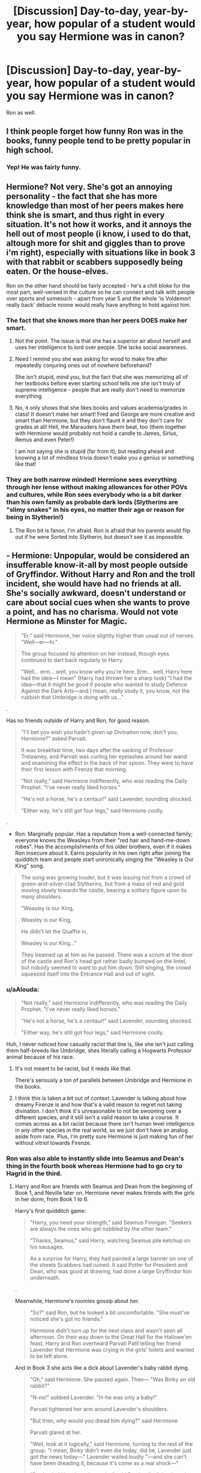 #+TITLE: [Discussion] Day-to-day, year-by-year, how popular of a student would you say Hermione was in canon?

* [Discussion] Day-to-day, year-by-year, how popular of a student would you say Hermione was in canon?
:PROPERTIES:
:Score: 19
:DateUnix: 1572235225.0
:DateShort: 2019-Oct-28
:FlairText: Discussion
:END:
Ron as well.


** I think people forget how funny Ron was in the books, funny people tend to be pretty popular in high school.
:PROPERTIES:
:Author: IlliterateJanitor
:Score: 37
:DateUnix: 1572267240.0
:DateShort: 2019-Oct-28
:END:

*** Yep! He was fairly funny.
:PROPERTIES:
:Score: 8
:DateUnix: 1572267877.0
:DateShort: 2019-Oct-28
:END:


** Hermione? Not very. She's got an annoying personality - the fact that she has more knowledge than most of her peers makes here think she is smart, and thus right in every situation. It's not how it works, and it annoys the hell out of most people (i know, i used to do that, altough more for shit and giggles than to prove i'm right), especially with situations like in book 3 with that rabbit or scabbers supposedly being eaten. Or the house-elves.

Ron on the other hand should be fairly accepted - he's a chill bloke for the most part, well-versed in the culture so he can connect and talk with people over sports and somesuch - apart from year 5 and the whole 'is Voldemort really back' debacle noone would really have anything to hold against him.
:PROPERTIES:
:Author: Von_Usedom
:Score: 35
:DateUnix: 1572258546.0
:DateShort: 2019-Oct-28
:END:

*** The fact that she knows more than her peers DOES make her smart.
:PROPERTIES:
:Author: Zephrok
:Score: -10
:DateUnix: 1572278427.0
:DateShort: 2019-Oct-28
:END:

**** Not the point. The issue is that she has a superior air about herself and uses her intelligence to lord over people. She lacks social awareness.
:PROPERTIES:
:Author: Thrwforksandknives
:Score: 23
:DateUnix: 1572279041.0
:DateShort: 2019-Oct-28
:END:


**** Need I remind you she was asking for wood to make fire after repeatedly conjuring ones out of nowhere beforehand?

She isn't stupid, mind you, but the fact that she was memorizing all of her textbooks before even starting school tells me she isn't truly of supreme intelligence - people that are really don't need to memorize everything
:PROPERTIES:
:Author: Von_Usedom
:Score: 18
:DateUnix: 1572278651.0
:DateShort: 2019-Oct-28
:END:


**** No, it only shows that she likes books and values academia/grades in class! It doesn't make her smart! Fred and George are more creative and smart than Hermione, but they don't flaunt it and they don't care for grades at all! Hell, the Marauders have them beat, too (them together with Hermione would probably not hold a candle to James, Sirius, Remus and even Peter!)

I am not saying she is stupid (far from it), but reading ahead and knowing a lot of mindless trivia doesn't make you a genius or something like that!
:PROPERTIES:
:Author: Laxian
:Score: 10
:DateUnix: 1572289210.0
:DateShort: 2019-Oct-28
:END:


*** They are both narrow minded! Hermione sees everything through her lense without making allowances for other POVs and cultures, while Ron sees everybody who is a bit darker than his own family as probable dark lords (Slytherins are "slimy snakes" in his eyes, no matter their age or reason for being in Slytherin!)
:PROPERTIES:
:Author: Laxian
:Score: -11
:DateUnix: 1572289080.0
:DateShort: 2019-Oct-28
:END:

**** The Ron bit is fanon, I'm afraid. Ron is afraid that his parents would flip out if he were Sorted into Slytherin, but doesn't see it as impossible.
:PROPERTIES:
:Author: ForwardDiscussion
:Score: 15
:DateUnix: 1572290787.0
:DateShort: 2019-Oct-28
:END:


** - Hermione: Unpopular, would be considered an insufferable know-it-all by most people outside of Gryffindor. Without Harry and Ron and the troll incident, she would have had no friends at all. She's socially awkward, doesn't understand or care about social cues when she wants to prove a point, and has no charisma. Would not vote Hermione as Minster for Magic.

#+begin_quote

  #+begin_quote
    "Er," said Hermione, her voice slightly higher than usual out of nerves. "Well---er---hi."

    The group focused its attention on her instead, though eyes continued to dart back regularly to Harry.

    "Well... erm... well, you know why you're here. Erm... well, Harry here had the idea---I mean" (Harry had thrown her a sharp look) "I had the idea---that it might be good if people who wanted to study Defence Against the Dark Arts---and I mean, really study it, you know, not the rubbish that Umbridge is doing with us..."
  #+end_quote
#+end_quote

.

Has no friends outside of Harry and Ron, for good reason.

#+begin_quote

  #+begin_quote
    "I'll bet you wish you hadn't given up Divination now, don't you, Hermione?" asked Parvati.

    It was breakfast time, two days after the sacking of Professor Trelawney, and Parvati was curling her eyelashes around her wand and examining the effect in the back of her spoon. They were to have their first lesson with Firenze that morning.

    "Not really," said Hermione indifferently, who was reading the Daily Prophet. "I've never really liked horses."

    "He's not a horse, he's a centaur!" said Lavender, sounding shocked.

    "Either way, he's still got four legs," said Hermione coolly.
  #+end_quote
#+end_quote

.

- Ron: Marginally popular. Has a reputation from a well-connected family; everyone knows the Weasleys from their "red hair and hand-me-down robes". Has the accomplishments of his older brothers, even if it makes Ron insecure about it. Earns popularity in his own right after joining the quidditch team and people start unironically singing the "Weasley is Our King" song.

#+begin_quote

  #+begin_quote
    The song was growing louder, but it was issuing not from a crowd of green-and-silver-clad Slytherins, but from a mass of red and gold moving slowly towards the castle, bearing a solitary figure upon its many shoulders.

    "Weasley is our King,

    Weasley is our King,

    He didn't let the Quaffle in,

    Weasley is our King..."

    They beamed up at him as he passed. There was a scrum at the door of the castle and Ron's head got rather badly bumped on the lintel, but nobody seemed to want to put him down. Still singing, the crowd squeezed itself into the Entrance Hall and out of sight.
  #+end_quote
#+end_quote
:PROPERTIES:
:Author: 4ecks
:Score: 44
:DateUnix: 1572239894.0
:DateShort: 2019-Oct-28
:END:

*** u/aAlouda:
#+begin_quote
  "Not really," said Hermione indifferently, who was reading the Daily Prophet. "I've never really liked horses."

  "He's not a horse, he's a centaur!" said Lavender, sounding shocked.

  "Either way, he's still got four legs," said Hermione coolly.
#+end_quote

Huh, I never noticed how casually racist that line is, like she isn't just calling them half-breeds like Umbridge, shes literally calling a Hogwarts Professor animal because of his race.
:PROPERTIES:
:Author: aAlouda
:Score: 18
:DateUnix: 1572298412.0
:DateShort: 2019-Oct-29
:END:

**** It's not meant to be racist, but it reads like that.

There's seriously a ton of parallels between Umbridge and Hermione in the books.
:PROPERTIES:
:Score: 2
:DateUnix: 1572378619.0
:DateShort: 2019-Oct-29
:END:


**** I think this is taken a bit out of context. Lavender is talking about how dreamy Firenze is and how that's a valid reason to regret not taking divination. I don't think it's unreasonable to not be swooning over a different species, and it still isn't a valid reason to take a course. It comes across as a bit racist because there isn't human level intelligence in any other species in the real world, so we just don't have an analog aside from race. Plus, I'm pretty sure Hermione is just making fun of her without vitriol towards Firenze.
:PROPERTIES:
:Author: Just__A__Commenter
:Score: 1
:DateUnix: 1572359853.0
:DateShort: 2019-Oct-29
:END:


*** Ron was also able to instantly slide into Seamus and Dean's thing in the fourth book whereas Hermione had to go cry to Hagrid in the third.
:PROPERTIES:
:Author: herO_wraith
:Score: 37
:DateUnix: 1572244706.0
:DateShort: 2019-Oct-28
:END:

**** Harry and Ron are friends with Seamus and Dean from the beginning of Book 1, and Neville later on. Hermione never makes friends with the girls in her dorm, from Book 1 to 6.

Harry's first quidditch game:

#+begin_quote
  "Harry, you need your strength," said Seamus Finnigan. "Seekers are always the ones who get nobbled by the other team."

  "Thanks, Seamus," said Harry, watching Seamus pile ketchup on his sausages.

  As a surprise for Harry, they had painted a large banner on one of the sheets Scabbers had ruined. It said Potter for President and Dean, who was good at drawing, had done a large Gryffindor lion underneath.
#+end_quote

.

Meanwhile, Hermione's roomies gossip about her.

#+begin_quote
  "So?" said Ron, but he looked a bit uncomfortable. "She must've noticed she's got no friends."

  Hermione didn't turn up for the next class and wasn't seen all afternoon. On their way down to the Great Hall for the Hallowe'en feast, Harry and Ron overheard Parvati Patil telling her friend Lavender that Hermione was crying in the girls' toilets and wanted to be left alone.
#+end_quote

And in Book 3 she acts like a dick about Lavender's baby rabbit dying.

#+begin_quote
  "Oh," said Hermione. She paused again. Then--- "Was Binky an old rabbit?"

  "N-no!" sobbed Lavender. "H-he was only a baby!"

  Parvati tightened her arm around Lavender's shoulders.

  "But then, why would you dread him dying?" said Hermione.

  Parvati glared at her.

  "Well, look at it logically," said Hermione, turning to the rest of the group. "I mean, Binky didn't even die today, did he, Lavender just got the news today---" Lavender wailed loudly "---and she can't have been dreading it, because it's come as a real shock---"

  "Don't mind Hermione, Lavender," said Ron loudly, "she doesn't think other people's pets matter very much."
#+end_quote

If Hermione was in my house/dorm, I wouldn't want to be her friend either.
:PROPERTIES:
:Author: 4ecks
:Score: 43
:DateUnix: 1572245556.0
:DateShort: 2019-Oct-28
:END:


*** Hermione was friendly with Ginny though.

I'd say she was known by name by everyone, but most wouldn't like her. Or at least be more than an acquaintance.

#+begin_quote
  Would not vote for Hermione as minister of magic
#+end_quote

I like to think of cursed child being canon with movie Hermione.

I do like your assessment on Ron though.
:PROPERTIES:
:Score: 11
:DateUnix: 1572242545.0
:DateShort: 2019-Oct-28
:END:

**** u/4ecks:
#+begin_quote
  I like to think of cursed child being canon with movie Hermione.
#+end_quote

That makes sense, as Cursed Child Ron's characterization falls in line with Movie Ron's characterization. Namely, he's an incompetent idiot.

*ACT III, SCENE VI*

#+begin_quote
  *RON:* Snape, a royal visit, and --- (he sees SCORPIUS and is immediately alarmed) what's he doing here?

  *He fumbles out his wand.*

  *RON:* I'm armed and --- entirely dangerous and seriously advise you ---

  *He realizes his wand is the wrong way around and turns it right.*
#+end_quote
:PROPERTIES:
:Author: 4ecks
:Score: 22
:DateUnix: 1572245080.0
:DateShort: 2019-Oct-28
:END:

***** Yep. Considering Rowling herself stole from movie canon (when did the twins become tall?)

Ron was absolutely crapped on, but in canon I'd argue he's actually better on his feet than Hermione.
:PROPERTIES:
:Score: 11
:DateUnix: 1572246802.0
:DateShort: 2019-Oct-28
:END:

****** Oh he absolutely is- he doesn't quite match Harry in quick decisive action since planning and strategy is more his thing, but he's still leagues above Hermoine. She's good with book knowledge and organization, but time and time again demonstrates that acting quickly under pressure is not one of her strong suites.
:PROPERTIES:
:Author: 1-1-19MemeBrigade
:Score: 16
:DateUnix: 1572251978.0
:DateShort: 2019-Oct-28
:END:

******* Very true. This is why I hate the "Badass Hermione" trope, because it's pure fanon and erases Hermione's character flaws within the trio's team dynamic. Hermione is a bookworm, Ron has the street smarts and social connections, and Harry is the action hero "saving people" guy of the trio. There's a reason why Hermione wanted Harry to teach DADA, instead of taking over the job herself.

During the battle in the muggle cafe in DH, Hermione was so nervous fighting Death Eaters that she accidentally cut open Ron's leg.

#+begin_quote
  Hermione crawled out from underneath the bench, shaking bits of glass ashtray out of her hair and trembling all over.

  "D---Diffindo," she said, pointing her wand at Ron, who roared in pain as she slashed open the knee of his jeans, leaving a deep cut. "Oh, I'm so sorry, Ron, my hand's shaking! Diffindo!"
#+end_quote

JKR's writing is great because of the Trio's dynamic. They fight and struggle as friends, but they're always better off and stronger working together. So many fanfic authors don't get that, and make Badass Goddess Hermione into a character who doesn't need Ron or Harry to get the job done. And that kind of misses the point of the whole story.
:PROPERTIES:
:Author: 4ecks
:Score: 29
:DateUnix: 1572253280.0
:DateShort: 2019-Oct-28
:END:

******** This entire post is great.

Of course, everything you said applies to Indy! Harry as well. I'd say Indy! Ron as well, but I'm fairly sure those are mostly parody.
:PROPERTIES:
:Score: 7
:DateUnix: 1572269788.0
:DateShort: 2019-Oct-28
:END:


*** I would note that Hermione can be rather sharp with some social cues - much more so than Harry and Ron in interpreting /why/ people act the way they do or sore subjects. Examples that come to mind there include her knowing why Ron was jealous in book 4, and with Neville/the Unforgivables in the same book (being the one to prompt fake Moody to stop using /Crucio/ on the spider because of Neville, being the one to take the initiative to go talk to him afterwards while both Harry and Ron are completely confused). She's also much more perceptive of Cho's feelings in book 5 as another example.

That's not to say she'd be popular, but she's more socially apt than usually discussed. As for her reputation it probably depends on the year - after Dumbledore's Army I doubt she'd be considered by those other members as too much of a know-it-all, at least in the negative sense. In terms of friends, I think it's also not quite fair to use a single section of first year to generalize to say that without Ron/Harry she'd never have gotten any friends the whole time.

For Ron, I'd bump up from marginally popular to rather charismatic and able to fit into groups. Of the trio, he'd be the one that I'd see able to insert himself into any of the friends groups with no big issue - shown by how easily he slotted into Dean/Seamus' group in 4th year during his spat with Harry. Sure, he gets more popularity later on with Quidditch, but I'd see him as the most generally popular of the 3 in their grade.
:PROPERTIES:
:Author: matgopack
:Score: 13
:DateUnix: 1572270052.0
:DateShort: 2019-Oct-28
:END:

**** An interesting view. I'd say she's socially aware except when she's directly involved.

Maybe not no friends, but she was called a know-it-all by most of her class, and in situations like Lavender's rabbit, pushed forward without regard for the tragedy.
:PROPERTIES:
:Score: 16
:DateUnix: 1572283252.0
:DateShort: 2019-Oct-28
:END:


*** Hermione is Projecting as the anti-horse girl of her year
:PROPERTIES:
:Author: chelisakoruna
:Score: 1
:DateUnix: 1572488341.0
:DateShort: 2019-Oct-31
:END:


** One of the things that honestly baffled me in the books was how much the teachers liked Hermione.

A know-it-all brat who always writes like triple the amount of necessary words in her essays? Fuck that, dude. No teacher would pass her irl.
:PROPERTIES:
:Author: Cally6
:Score: 21
:DateUnix: 1572268041.0
:DateShort: 2019-Oct-28
:END:

*** Let's be fair, the essay thing is a bit exaggerated.

As for know-it-all, yeah.
:PROPERTIES:
:Score: 6
:DateUnix: 1572268685.0
:DateShort: 2019-Oct-28
:END:


*** I've done a stint as a TA and while I can agree it would be /annoying/ to suddenly have to grade an essay that's so much longer than everyone else's, that by itself wouldn't be a valid reason to dock points unless there was a stated maximum length that she exceeded. IIRC no such maximum is ever given for HP homework.
:PROPERTIES:
:Author: ParanoidDrone
:Score: 9
:DateUnix: 1572275096.0
:DateShort: 2019-Oct-28
:END:

**** I'd say that writing about too much irrelevant material is cause for getting marked down, but I don't think Hermione would do that.
:PROPERTIES:
:Score: 5
:DateUnix: 1572283426.0
:DateShort: 2019-Oct-28
:END:

***** In my course, at least, we had a very explicitly defined rubric with specific point allocations (or deductions) outlined based on what was or was not done. Length of the solution was not one of them. There wasn't anything stopping us from /adding/ it as a criteria, but obviously real life students aren't Hermione so it was never an issue.
:PROPERTIES:
:Author: ParanoidDrone
:Score: 5
:DateUnix: 1572284066.0
:DateShort: 2019-Oct-28
:END:

****** I've seen marking guides that say stop reading after a certain number of words, anything after that doesn't count.

Engineering at university had strict limits on how many words you could use in an assignment.
:PROPERTIES:
:Author: herO_wraith
:Score: 4
:DateUnix: 1572300298.0
:DateShort: 2019-Oct-29
:END:

******* Hogwarts subjects always struck me as closer to the social "sciences" than STEM in nature though.
:PROPERTIES:
:Score: 1
:DateUnix: 1572378411.0
:DateShort: 2019-Oct-29
:END:


*** A student showing enthusiasm and willingness to learn and do research? Some professors are going to really like that
:PROPERTIES:
:Author: matgopack
:Score: 7
:DateUnix: 1572283898.0
:DateShort: 2019-Oct-28
:END:


** The question is, popular with who? The teachers or the students?

For students, I think the Gryffindors like her but don't actually want to interact with her. They probably love the points she earns for the house cup. As for the rest of the school (-teachers), I think honestly it probably depends on how popular Harry is at the time, for example:

The Boy who lived is Lying? lets go harass his friends.

Hermione is Best friends with the Chosen One? She might know how to get in his heart.

I think there were tons of girls harassing her for tips and info on him, but she ran them off everytime.
:PROPERTIES:
:Author: bonsly24
:Score: 10
:DateUnix: 1572246010.0
:DateShort: 2019-Oct-28
:END:

*** I'm thinking of the students. Malfoy was a bit of a dick, but he's not wrong in that the teachers favor her (the time turner). Edit: I didn't mean favoring to the extreme, but McGonagall decided to help her get a time turner for classes over people like Dumbledore or Riddle.

I do think she was mostly tolerated in the books, but there's a few moments when the Ravenclaws admire her. On the other hand, people aren't happy with her "know-it-all" attitude as seen in book 3.

I think she gained a bit of popularity as she got older, but it's still hard to say.
:PROPERTIES:
:Score: 5
:DateUnix: 1572247104.0
:DateShort: 2019-Oct-28
:END:


** Ron's popularity is directly based off of Harry's, while Hermione would be unpopular until fifth year, when she started being a major influence in the DA. She never really had any moments after that that her classmates didn't like.
:PROPERTIES:
:Score: -11
:DateUnix: 1572268386.0
:DateShort: 2019-Oct-28
:END:

*** u/deleted:
#+begin_quote
  She never really had any moments after that that her classmates didn't like.
#+end_quote

None they caught wind of anyways.
:PROPERTIES:
:Score: 7
:DateUnix: 1572268573.0
:DateShort: 2019-Oct-28
:END:

**** I doubt they'd have supported Ron.
:PROPERTIES:
:Score: -10
:DateUnix: 1572269074.0
:DateShort: 2019-Oct-28
:END:
